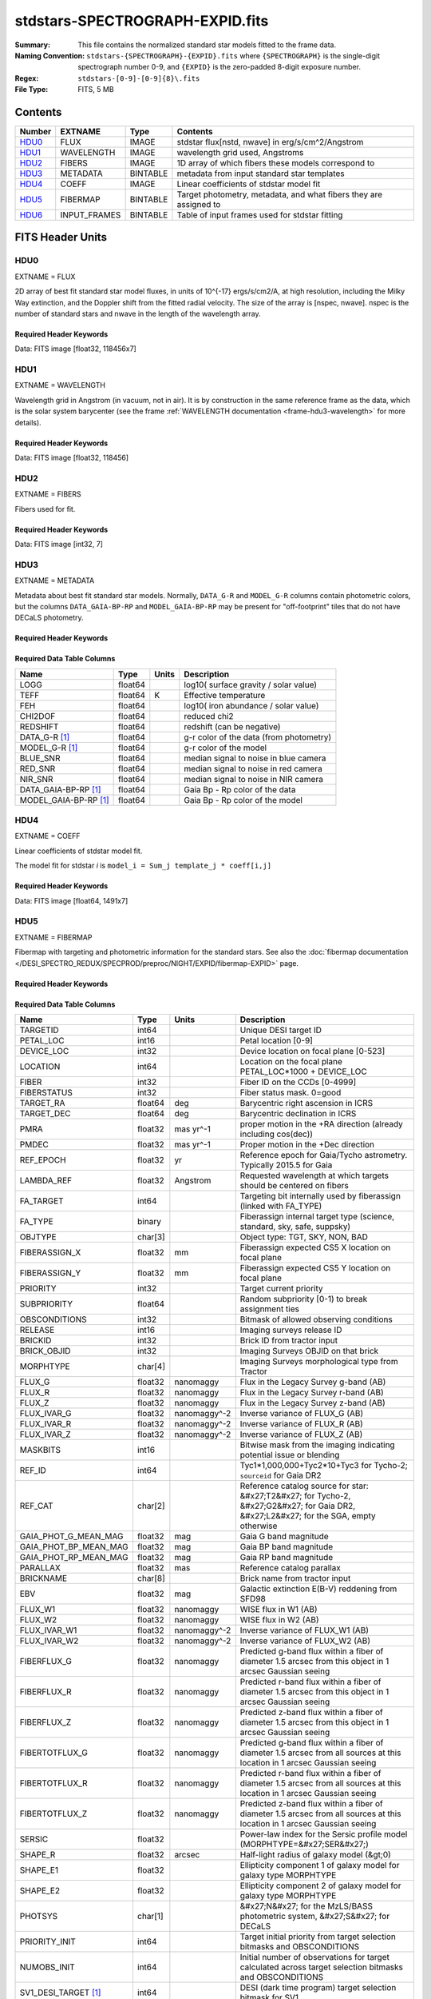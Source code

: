 ================================
stdstars-SPECTROGRAPH-EXPID.fits
================================

:Summary: This file contains the normalized standard star models fitted to the
    frame data.
:Naming Convention: ``stdstars-{SPECTROGRAPH}-{EXPID}.fits`` where
    ``{SPECTROGRAPH}`` is the single-digit spectrograph number 0-9, and
    ``{EXPID}`` is the zero-padded 8-digit exposure number.
:Regex: ``stdstars-[0-9]-[0-9]{8}\.fits``
:File Type: FITS, 5 MB

Contents
========

====== ============ ======== ===================
Number EXTNAME      Type     Contents
====== ============ ======== ===================
HDU0_  FLUX         IMAGE    stdstar flux[nstd, nwave] in erg/s/cm^2/Angstrom
HDU1_  WAVELENGTH   IMAGE    wavelength grid used, Angstroms
HDU2_  FIBERS       IMAGE    1D array of which fibers these models correspond to
HDU3_  METADATA     BINTABLE metadata from input standard star templates
HDU4_  COEFF        IMAGE    Linear coefficients of stdstar model fit
HDU5_  FIBERMAP     BINTABLE Target photometry, metadata, and what fibers they are assigned to
HDU6_  INPUT_FRAMES BINTABLE Table of input frames used for stdstar fitting
====== ============ ======== ===================


FITS Header Units
=================

HDU0
----

EXTNAME = FLUX

2D array of best fit standard star model fluxes, in units of 10^{-17} ergs/s/cm2/A, at high resolution, including
the Milky Way extinction, and the Doppler shift from the fitted radial velocity. The size of the array is [nspec, nwave].
nspec is the number of standard stars and nwave in the length of the wavelength array.

Required Header Keywords
~~~~~~~~~~~~~~~~~~~~~~~~

.. collapse:: Required Header Keywords Table

    .. rst-class:: keywords

    ======== ============================ ==== ==============================================
    KEY      Example Value                Type Comment
    ======== ============================ ==== ==============================================
    NAXIS1   118456                       int
    NAXIS2   7                            int
    BUNIT    10**-17 erg/(s cm2 Angstrom) str  Flux units
    CHECKSUM CjVADgT8CgTACgT7             str  HDU checksum updated 2021-07-08T20:11:43
    DATASUM  2067206737                   str  data unit checksum updated 2021-07-08T20:11:43
    ======== ============================ ==== ==============================================

Data: FITS image [float32, 118456x7]

HDU1
----

EXTNAME = WAVELENGTH

Wavelength grid in Angstrom (in vacuum, not in air). It is by construction in the same reference frame as the data, which is
the solar system barycenter (see the frame :ref:`WAVELENGTH documentation <frame-hdu3-wavelength>` for more details).

Required Header Keywords
~~~~~~~~~~~~~~~~~~~~~~~~

.. collapse:: Required Header Keywords Table

    .. rst-class:: keywords

    ======== ================ ==== ==============================================
    KEY      Example Value    Type Comment
    ======== ================ ==== ==============================================
    NAXIS1   118456           int
    BUNIT    Angstrom         str  Wavelength units
    CHECKSUM 9BfWA9fU2AfU99fU str  HDU checksum updated 2021-07-08T20:11:43
    DATASUM  1377634846       str  data unit checksum updated 2021-07-08T20:11:43
    ======== ================ ==== ==============================================

Data: FITS image [float32, 118456]

HDU2
----

EXTNAME = FIBERS

Fibers used for fit.

Required Header Keywords
~~~~~~~~~~~~~~~~~~~~~~~~

.. collapse:: Required Header Keywords Table

    .. rst-class:: keywords

    ======== ================ ==== ==============================================
    KEY      Example Value    Type Comment
    ======== ================ ==== ==============================================
    NAXIS1   7                int
    CHECKSUM Rl5YSk2XRk2XRk2X str  HDU checksum updated 2021-07-08T20:11:43
    DATASUM  1945             str  data unit checksum updated 2021-07-08T20:11:43
    ======== ================ ==== ==============================================

Data: FITS image [int32, 7]

HDU3
----

EXTNAME = METADATA

Metadata about best fit standard star models.  Normally, ``DATA_G-R`` and
``MODEL_G-R`` columns contain photometric colors, but the columns ``DATA_GAIA-BP-RP``
and ``MODEL_GAIA-BP-RP`` may be present for "off-footprint" tiles that
do not have DECaLS photometry.

Required Header Keywords
~~~~~~~~~~~~~~~~~~~~~~~~

.. collapse:: Required Header Keywords Table

    .. rst-class:: keywords

    ======== ================ ==== ==============================================
    KEY      Example Value    Type Comment
    ======== ================ ==== ==============================================
    NAXIS1   80               int  length of dimension 1
    NAXIS2   7                int  length of dimension 2
    CHECKSUM ja5akW3aja3ajU3a str  HDU checksum updated 2021-07-08T20:11:43
    DATASUM  1981588907       str  data unit checksum updated 2021-07-08T20:11:43
    ======== ================ ==== ==============================================

Required Data Table Columns
~~~~~~~~~~~~~~~~~~~~~~~~~~~

.. rst-class:: columns

===================== ======= ===== =======================================
Name                  Type    Units Description
===================== ======= ===== =======================================
LOGG                  float64       log10( surface gravity / solar value)
TEFF                  float64 K     Effective temperature
FEH                   float64       log10( iron abundance / solar value)
CHI2DOF               float64       reduced chi2
REDSHIFT              float64       redshift (can be negative)
DATA_G-R  [1]_        float64       g-r color of the data (from photometry)
MODEL_G-R [1]_        float64       g-r color of the model
BLUE_SNR              float64       median signal to noise in blue camera
RED_SNR               float64       median signal to noise in red camera
NIR_SNR               float64       median signal to noise in NIR camera
DATA_GAIA-BP-RP [1]_  float64       Gaia Bp - Rp color of the data
MODEL_GAIA-BP-RP [1]_ float64       Gaia Bp - Rp color of the model
===================== ======= ===== =======================================

HDU4
----

EXTNAME = COEFF

Linear coefficients of stdstar model fit.

The model fit for stdstar `i` is ``model_i = Sum_j template_j * coeff[i,j]``

Required Header Keywords
~~~~~~~~~~~~~~~~~~~~~~~~

.. collapse:: Required Header Keywords Table

    .. rst-class:: keywords

    ======== ================ ==== ==============================================
    KEY      Example Value    Type Comment
    ======== ================ ==== ==============================================
    NAXIS1   1491             int  Number of input templates
    NAXIS2   7                int  Number of standard stars
    CHECKSUM ZUOicSLgZSLgbSLg str  HDU checksum updated 2021-07-08T20:11:43
    DATASUM  3509807364       str  data unit checksum updated 2021-07-08T20:11:43
    ======== ================ ==== ==============================================

Data: FITS image [float64, 1491x7]

HDU5
----

EXTNAME = FIBERMAP

Fibermap with targeting and photometric information for the standard stars. See also the :doc:`fibermap documentation </DESI_SPECTRO_REDUX/SPECPROD/preproc/NIGHT/EXPID/fibermap-EXPID>` page.

Required Header Keywords
~~~~~~~~~~~~~~~~~~~~~~~~

.. collapse:: Required Header Keywords Table

    .. rst-class:: keywords

    ============== ============================================================================================================================================================================================================================================================================================= ======= ==============================================
    KEY            Example Value                                                                                                                                                                                                                                                                                 Type    Comment
    ============== ============================================================================================================================================================================================================================================================================================= ======= ==============================================
    NAXIS1         321                                                                                                                                                                                                                                                                                           int     length of dimension 1
    NAXIS2         22                                                                                                                                                                                                                                                                                            int     length of dimension 2
    TILEID         80616                                                                                                                                                                                                                                                                                         int
    TILERA         356.0                                                                                                                                                                                                                                                                                         float
    TILEDEC        29.0                                                                                                                                                                                                                                                                                          float
    FIELDROT       -0.00962199210064233                                                                                                                                                                                                                                                                          float
    FA_PLAN        2022-07-01T00:00:00.000                                                                                                                                                                                                                                                                       str
    FA_HA          0.0                                                                                                                                                                                                                                                                                           float
    FA_RUN         2020-03-06T00:00:00                                                                                                                                                                                                                                                                           str
    FA_M_GFA [1]_  0.4                                                                                                                                                                                                                                                                                           float
    FA_M_PET [1]_  0.4                                                                                                                                                                                                                                                                                           float
    FA_M_POS [1]_  0.05                                                                                                                                                                                                                                                                                          float
    REQRA          356.0                                                                                                                                                                                                                                                                                         float
    REQDEC         29.0                                                                                                                                                                                                                                                                                          float
    FIELDNUM       0                                                                                                                                                                                                                                                                                             int
    FA_VER         2.0.0.dev2618                                                                                                                                                                                                                                                                                 str
    FA_SURV        sv1                                                                                                                                                                                                                                                                                           str
    LONGSTRN       OGIP 1.0                                                                                                                                                                                                                                                                                      str
    GFA            /data/target/catalogs/dr9/0.47.0/gfas                                                                                                                                                                                                                                                         str
    SKY            /data/target/catalogs/dr9/0.47.0/skies                                                                                                                                                                                                                                                        str
    SKYSUPP        /data/target/catalogs/gaiadr2/0.47.0/skies-supp                                                                                                                                                                                                                                               str
    TARG           /data/target/catalogs/dr9/0.47.0/targets/sv1/resolve/bright/                                                                                                                                                                                                                                  str
    FAFLAVOR       sv1bgsmws                                                                                                                                                                                                                                                                                     str
    FAOUTDIR       /software/datasystems/users/raichoor/fiberassign-test/desi-sv1-20201218/                                                                                                                                                                                                                      str
    PMTIME [1]_    2020-12-18T00:00:00.000                                                                                                                                                                                                                                                                       str
    RUNDATE        2020-03-06T00:00:00                                                                                                                                                                                                                                                                           str
    SCTARG [1]_    STD_WD,BGS_ANY,MWS_ANY                                                                                                                                                                                                                                                                        str
    OBSCON         DARK|GRAY|BRIGHT                                                                                                                                                                                                                                                                              str
    MODULE         CI                                                                                                                                                                                                                                                                                            str
    EXPID          69016                                                                                                                                                                                                                                                                                         int
    EXPFRAME       0                                                                                                                                                                                                                                                                                             int
    COSMSPLT       F                                                                                                                                                                                                                                                                                             bool
    MAXSPLIT       0                                                                                                                                                                                                                                                                                             int
    SPLITIDS [1]_  69016                                                                                                                                                                                                                                                                                         str
    FIBASSGN       /data/tiles/SVN_tiles/080/fiberassign-080616.fits                                                                                                                                                                                                                                             str
    FLAVOR         science                                                                                                                                                                                                                                                                                       str
    OBSTYPE        SCIENCE                                                                                                                                                                                                                                                                                       str
    SEQUENCE       DESI                                                                                                                                                                                                                                                                                          str
    MANIFEST       F                                                                                                                                                                                                                                                                                             bool
    OBJECT                                                                                                                                                                                                                                                                                                       str
    PURPOSE        Commissioning                                                                                                                                                                                                                                                                                 str
    PROGRAM        SV1 BGS+MWS tile 80616                                                                                                                                                                                                                                                                        str
    PROPID         2019B-5000                                                                                                                                                                                                                                                                                    str
    OBSERVER       DESIObserver                                                                                                                                                                                                                                                                                  str
    LEAD           RunManager                                                                                                                                                                                                                                                                                    str
    INSTRUME       DESI                                                                                                                                                                                                                                                                                          str
    OBSERVAT       KPNO                                                                                                                                                                                                                                                                                          str
    OBS-LAT        31.96403                                                                                                                                                                                                                                                                                      str
    OBS-LONG       -111.59989                                                                                                                                                                                                                                                                                    str
    OBS-ELEV       2097.0                                                                                                                                                                                                                                                                                        float
    TELESCOP       KPNO 4.0-m telescope                                                                                                                                                                                                                                                                          str
    CORRCTOR       DESI Corrector                                                                                                                                                                                                                                                                                str
    SEQNUM         1                                                                                                                                                                                                                                                                                             int
    NIGHT          20201220                                                                                                                                                                                                                                                                                      int
    TIMESYS        UTC                                                                                                                                                                                                                                                                                           str
    DATE-OBS       2020-12-21T01:34:39.123482                                                                                                                                                                                                                                                                    str
    MJD-OBS        59204.0657306                                                                                                                                                                                                                                                                                 float
    OPENSHUT       2020-12-21T01:34:39.123482                                                                                                                                                                                                                                                                    str
    CAMSHUT        open                                                                                                                                                                                                                                                                                          str
    ST             00:08:36.070                                                                                                                                                                                                                                                                                  str
    ACQTIME        15.0                                                                                                                                                                                                                                                                                          float
    GUIDTIME       5.0                                                                                                                                                                                                                                                                                           float
    FOCSTIME       60.0                                                                                                                                                                                                                                                                                          float
    SKYTIME        60.0                                                                                                                                                                                                                                                                                          float
    WHITESPT       F                                                                                                                                                                                                                                                                                             bool
    ZENITH         F                                                                                                                                                                                                                                                                                             bool
    SEANNEX        F                                                                                                                                                                                                                                                                                             bool
    BEYONDP        F                                                                                                                                                                                                                                                                                             bool
    FIDUCIAL       off                                                                                                                                                                                                                                                                                           str
    BACKLIT        off                                                                                                                                                                                                                                                                                           str
    AIRMASS        1.006654                                                                                                                                                                                                                                                                                      float
    FOCUS          1140.0,-480.0,-34.8,-3.0,25.0,0.0                                                                                                                                                                                                                                                             str
    VCCD           ON                                                                                                                                                                                                                                                                                            str
    TRUSTEMP       11.9                                                                                                                                                                                                                                                                                          float
    PMIRTEMP       8.362                                                                                                                                                                                                                                                                                         float
    PMREADY        T                                                                                                                                                                                                                                                                                             bool
    PMCOVER        open                                                                                                                                                                                                                                                                                          str
    PMCOOL         off                                                                                                                                                                                                                                                                                           str
    DOMSHUTU       open                                                                                                                                                                                                                                                                                          str
    DOMSHUTL       open                                                                                                                                                                                                                                                                                          str
    DOMLIGHH       off                                                                                                                                                                                                                                                                                           str
    DOMLIGHL       off                                                                                                                                                                                                                                                                                           str
    DOMEAZ         229.967                                                                                                                                                                                                                                                                                       float
    DOMINPOS       T                                                                                                                                                                                                                                                                                             bool
    EQUINOX        2000.0                                                                                                                                                                                                                                                                                        float
    GUIDOFFR       0.111057                                                                                                                                                                                                                                                                                      float
    GUIDOFFD       0.067915                                                                                                                                                                                                                                                                                      float
    MOONDEC        -9.183969                                                                                                                                                                                                                                                                                     float
    MOONRA         352.047271                                                                                                                                                                                                                                                                                    float
    MOUNTAZ        242.892393                                                                                                                                                                                                                                                                                    float
    MOUNTDEC       28.999551                                                                                                                                                                                                                                                                                     float
    MOUNTEL        83.835496                                                                                                                                                                                                                                                                                     float
    MOUNTHA        6.27439                                                                                                                                                                                                                                                                                       float
    INCTRL         T                                                                                                                                                                                                                                                                                             bool
    INPOS          T                                                                                                                                                                                                                                                                                             bool
    MNTOFFD        -18.12                                                                                                                                                                                                                                                                                        float
    MNTOFFR        22.71                                                                                                                                                                                                                                                                                         float
    PARALLAC       61.607855                                                                                                                                                                                                                                                                                     float
    SKYDEC         28.999551                                                                                                                                                                                                                                                                                     float
    SKYRA          355.999142                                                                                                                                                                                                                                                                                    float
    TARGTDEC       28.999551                                                                                                                                                                                                                                                                                     float
    TARGTRA        355.999142                                                                                                                                                                                                                                                                                    float
    TARGTAZ        245.082952                                                                                                                                                                                                                                                                                    float
    TARGTEL        83.40236                                                                                                                                                                                                                                                                                      float
    TRGTOFFD       0.0                                                                                                                                                                                                                                                                                           float
    TRGTOFFR       0.0                                                                                                                                                                                                                                                                                           float
    ZD             6.59764                                                                                                                                                                                                                                                                                       float
    TCSST          00:11:21.970                                                                                                                                                                                                                                                                                  str
    TCSMJD         59204.068077                                                                                                                                                                                                                                                                                  float
    USEETC         F                                                                                                                                                                                                                                                                                             bool
    ACQCAM         GUIDE0,GUIDE2,GUIDE3,GUIDE5,GUIDE7,GUIDE8                                                                                                                                                                                                                                                     str
    GUIDECAM       GUIDE0,GUIDE2,GUIDE3,GUIDE5,GUIDE7,GUIDE8                                                                                                                                                                                                                                                     str
    FOCUSCAM       FOCUS1,FOCUS4,FOCUS6,FOCUS9                                                                                                                                                                                                                                                                   str
    SKYCAM         SKYCAM0,SKYCAM1                                                                                                                                                                                                                                                                               str
    REQADC         55.65,62.6                                                                                                                                                                                                                                                                                    str
    ADCCORR        T                                                                                                                                                                                                                                                                                             bool
    ADC1PHI        55.649996                                                                                                                                                                                                                                                                                     float
    ADC2PHI        62.6                                                                                                                                                                                                                                                                                          float
    ADC1HOME       F                                                                                                                                                                                                                                                                                             bool
    ADC2HOME       F                                                                                                                                                                                                                                                                                             bool
    ADC1NREV       -1.0                                                                                                                                                                                                                                                                                          float
    ADC2NREV       0.0                                                                                                                                                                                                                                                                                           float
    ADC1STAT       STOPPED                                                                                                                                                                                                                                                                                       str
    ADC2STAT       STOPPED                                                                                                                                                                                                                                                                                       str
    USESKY         T                                                                                                                                                                                                                                                                                             bool
    USEFOCUS       T                                                                                                                                                                                                                                                                                             bool
    HEXPOS         1140.0,-480.0,-35.4,-3.0,25.0,148.8                                                                                                                                                                                                                                                           str
    HEXTRIM        0.0,0.0,-150.0,0.0,0.0,0.0                                                                                                                                                                                                                                                                    str
    USEROTAT       T                                                                                                                                                                                                                                                                                             bool
    ROTOFFST       0.0                                                                                                                                                                                                                                                                                           float
    ROTENBLD       F                                                                                                                                                                                                                                                                                             bool
    ROTRATE        0.0                                                                                                                                                                                                                                                                                           float
    RESETROT       F                                                                                                                                                                                                                                                                                             bool
    USEPOS         T                                                                                                                                                                                                                                                                                             bool
    PETALS         PETAL0,PETAL1,PETAL2,PETAL3,PETAL4,PETAL5,PETAL6,PETAL7,PETAL8,PETAL9                                                                                                                                                                                                                         str
    POSCYCLE       1                                                                                                                                                                                                                                                                                             int
    POSONTGT       3387                                                                                                                                                                                                                                                                                          int
    POSONFRC       0.8037                                                                                                                                                                                                                                                                                        float
    POSDISAB       33                                                                                                                                                                                                                                                                                            int
    POSENABL       4214                                                                                                                                                                                                                                                                                          int
    POSRMS         0.0204                                                                                                                                                                                                                                                                                        float
    POSITER        1                                                                                                                                                                                                                                                                                             int
    POSFRACT       0.95                                                                                                                                                                                                                                                                                          float
    POSTOLER       0.01                                                                                                                                                                                                                                                                                          float
    POSMVALL       T                                                                                                                                                                                                                                                                                             bool
    USEGUIDR       T                                                                                                                                                                                                                                                                                             bool
    GUIDMODE       catalog                                                                                                                                                                                                                                                                                       str
    USEAOS [1]_    F                                                                                                                                                                                                                                                                                             bool
    USEDONUT       T                                                                                                                                                                                                                                                                                             bool
    USESPCTR       T                                                                                                                                                                                                                                                                                             bool
    SPCGRPHS       SP0,SP1,SP2,SP3,SP4,SP5,SP6,SP7,SP8,SP9                                                                                                                                                                                                                                                       str
    ILLSPECS [1]_  SP0,SP1,SP2,SP3,SP4,SP5,SP6,SP7,SP8,SP9                                                                                                                                                                                                                                                       str
    CCDSPECS [1]_  SP0,SP1,SP2,SP3,SP4,SP5,SP6,SP7,SP8,SP9                                                                                                                                                                                                                                                       str
    TDEWPNT        -17.447                                                                                                                                                                                                                                                                                       float
    TAIRFLOW       0.0                                                                                                                                                                                                                                                                                           float
    TAIRITMP       11.3                                                                                                                                                                                                                                                                                          float
    TAIROTMP       10.7                                                                                                                                                                                                                                                                                          float
    TAIRTEMP       10.677                                                                                                                                                                                                                                                                                        float
    TCASITMP       0.0                                                                                                                                                                                                                                                                                           float
    TCASOTMP       10.4                                                                                                                                                                                                                                                                                          float
    TCSITEMP       8.6                                                                                                                                                                                                                                                                                           float
    TCSOTEMP       10.5                                                                                                                                                                                                                                                                                          float
    TCIBTEMP       0.0                                                                                                                                                                                                                                                                                           float
    TCIMTEMP       0.0                                                                                                                                                                                                                                                                                           float
    TCITTEMP       0.0                                                                                                                                                                                                                                                                                           float
    TCOSTEMP       0.0                                                                                                                                                                                                                                                                                           float
    TCOWTEMP       0.0                                                                                                                                                                                                                                                                                           float
    TDBTEMP        9.0                                                                                                                                                                                                                                                                                           float
    TFLOWIN        0.0                                                                                                                                                                                                                                                                                           float
    TFLOWOUT       0.0                                                                                                                                                                                                                                                                                           float
    TGLYCOLI       7.1                                                                                                                                                                                                                                                                                           float
    TGLYCOLO       7.2                                                                                                                                                                                                                                                                                           float
    THINGES        11.6                                                                                                                                                                                                                                                                                          float
    THINGEW        11.4                                                                                                                                                                                                                                                                                          float
    TPMAVERT       8.396                                                                                                                                                                                                                                                                                         float
    TPMDESIT       7.0                                                                                                                                                                                                                                                                                           float
    TPMEIBT        7.9                                                                                                                                                                                                                                                                                           float
    TPMEITT        8.0                                                                                                                                                                                                                                                                                           float
    TPMEOBT        8.3                                                                                                                                                                                                                                                                                           float
    TPMEOTT        8.5                                                                                                                                                                                                                                                                                           float
    TPMNIBT        7.9                                                                                                                                                                                                                                                                                           float
    TPMNITT        8.3                                                                                                                                                                                                                                                                                           float
    TPMNOBT        8.4                                                                                                                                                                                                                                                                                           float
    TPMNOTT        8.7                                                                                                                                                                                                                                                                                           float
    TPMRTDT        8.45                                                                                                                                                                                                                                                                                          float
    TPMSIBT        8.3                                                                                                                                                                                                                                                                                           float
    TPMSITT        8.3                                                                                                                                                                                                                                                                                           float
    TPMSOBT        8.1                                                                                                                                                                                                                                                                                           float
    TPMSOTT        8.6                                                                                                                                                                                                                                                                                           float
    TPMSTAT        ready                                                                                                                                                                                                                                                                                         str
    TPMWIBT        7.9                                                                                                                                                                                                                                                                                           float
    TPMWITT        8.4                                                                                                                                                                                                                                                                                           float
    TPMWOBT        8.1                                                                                                                                                                                                                                                                                           float
    TPMWOTT        8.7                                                                                                                                                                                                                                                                                           float
    TPCITEMP       8.1                                                                                                                                                                                                                                                                                           float
    TPCOTEMP       8.2                                                                                                                                                                                                                                                                                           float
    TPR1HUM        0.0                                                                                                                                                                                                                                                                                           float
    TPR1TEMP       0.0                                                                                                                                                                                                                                                                                           float
    TPR2HUM        0.0                                                                                                                                                                                                                                                                                           float
    TPR2TEMP       0.0                                                                                                                                                                                                                                                                                           float
    TSERVO         40.0                                                                                                                                                                                                                                                                                          float
    TTRSTEMP       11.5                                                                                                                                                                                                                                                                                          float
    TTRWTEMP       11.2                                                                                                                                                                                                                                                                                          float
    TTRUETBT       -4.4                                                                                                                                                                                                                                                                                          float
    TTRUETTT       11.6                                                                                                                                                                                                                                                                                          float
    TTRUNTBT       11.0                                                                                                                                                                                                                                                                                          float
    TTRUNTTT       11.6                                                                                                                                                                                                                                                                                          float
    TTRUSTBT       11.0                                                                                                                                                                                                                                                                                          float
    TTRUSTST       10.8                                                                                                                                                                                                                                                                                          float
    TTRUSTTT       11.4                                                                                                                                                                                                                                                                                          float
    TTRUTSBT       12.0                                                                                                                                                                                                                                                                                          float
    TTRUTSMT       12.2                                                                                                                                                                                                                                                                                          float
    TTRUTSTT       12.1                                                                                                                                                                                                                                                                                          float
    TTRUWTBT       10.8                                                                                                                                                                                                                                                                                          float
    TTRUWTTT       11.5                                                                                                                                                                                                                                                                                          float
    ALARM          F                                                                                                                                                                                                                                                                                             bool
    ALARM-ON       F                                                                                                                                                                                                                                                                                             bool
    BATTERY        100.0                                                                                                                                                                                                                                                                                         float
    SECLEFT        4704.0                                                                                                                                                                                                                                                                                        float
    UPSSTAT        System Normal - On Line(7)                                                                                                                                                                                                                                                                    str
    INAMPS         75.6                                                                                                                                                                                                                                                                                          float
    OUTWATTS       5000.0,7900.0,5500.0                                                                                                                                                                                                                                                                          str
    COMPDEW        -13.2                                                                                                                                                                                                                                                                                         float
    COMPHUM        7.3                                                                                                                                                                                                                                                                                           float
    COMPAMB        19.3                                                                                                                                                                                                                                                                                          float
    COMPTEMP       24.4                                                                                                                                                                                                                                                                                          float
    DEWPOINT       8.4                                                                                                                                                                                                                                                                                           float
    HUMIDITY       8.3                                                                                                                                                                                                                                                                                           float
    PRESSURE       794.7                                                                                                                                                                                                                                                                                         float
    OUTTEMP        0.0                                                                                                                                                                                                                                                                                           float
    WINDDIR        17.3                                                                                                                                                                                                                                                                                          float
    WINDSPD        20.1                                                                                                                                                                                                                                                                                          float
    GUST           15.4                                                                                                                                                                                                                                                                                          float
    AMNIENTN       13.4                                                                                                                                                                                                                                                                                          float
    CFLOOR         8.7                                                                                                                                                                                                                                                                                           float
    NWALLIN        13.8                                                                                                                                                                                                                                                                                          float
    NWALLOUT       9.6                                                                                                                                                                                                                                                                                           float
    WWALLIN        13.3                                                                                                                                                                                                                                                                                          float
    WWALLOUT       10.3                                                                                                                                                                                                                                                                                          float
    AMBIENTS       14.8                                                                                                                                                                                                                                                                                          float
    FLOOR          12.5                                                                                                                                                                                                                                                                                          float
    EWALLCMP       10.8                                                                                                                                                                                                                                                                                          float
    EWALLCOU       10.3                                                                                                                                                                                                                                                                                          float
    ROOF           10.4                                                                                                                                                                                                                                                                                          float
    ROOFAMB        10.6                                                                                                                                                                                                                                                                                          float
    DOMEBLOW       10.4                                                                                                                                                                                                                                                                                          float
    DOMEBUP        10.6                                                                                                                                                                                                                                                                                          float
    DOMELLOW       10.7                                                                                                                                                                                                                                                                                          float
    DOMELUP        11.3                                                                                                                                                                                                                                                                                          float
    DOMERLOW       10.6                                                                                                                                                                                                                                                                                          float
    DOMERUP        10.6                                                                                                                                                                                                                                                                                          float
    PLATFORM       10.3                                                                                                                                                                                                                                                                                          float
    SHACKC         14.9                                                                                                                                                                                                                                                                                          float
    SHACKW         13.6                                                                                                                                                                                                                                                                                          float
    STAIRSL        10.6                                                                                                                                                                                                                                                                                          float
    STAIRSM        10.4                                                                                                                                                                                                                                                                                          float
    STAIRSU        10.4                                                                                                                                                                                                                                                                                          float
    TELBASE        9.1                                                                                                                                                                                                                                                                                           float
    UTILWALL       11.2                                                                                                                                                                                                                                                                                          float
    UTILROOM       11.3                                                                                                                                                                                                                                                                                          float
    RADESYS        FK5                                                                                                                                                                                                                                                                                           str
    TNFSPROC       8.7172                                                                                                                                                                                                                                                                                        float
    TGFAPROC [1]_  8.7344                                                                                                                                                                                                                                                                                        float
    SIMGFAP        F                                                                                                                                                                                                                                                                                             bool
    USEFVC         T                                                                                                                                                                                                                                                                                             bool
    USEFID         T                                                                                                                                                                                                                                                                                             bool
    USEILLUM       T                                                                                                                                                                                                                                                                                             bool
    USEXSRVR       T                                                                                                                                                                                                                                                                                             bool
    USEOPENL       T                                                                                                                                                                                                                                                                                             bool
    STOPGUDR       T                                                                                                                                                                                                                                                                                             bool
    STOPFOCS       T                                                                                                                                                                                                                                                                                             bool
    STOPSKY        T                                                                                                                                                                                                                                                                                             bool
    KEEPGUDR       F                                                                                                                                                                                                                                                                                             bool
    KEEPFOCS       F                                                                                                                                                                                                                                                                                             bool
    KEEPSKY        F                                                                                                                                                                                                                                                                                             bool
    REACQUIR       F                                                                                                                                                                                                                                                                                             bool
    FILENAME       /exposures/desi/20201220/00069016/desi-00069016.fits.fz                                                                                                                                                                                                                                       str
    EXCLUDED                                                                                                                                                                                                                                                                                                     str
    DOSVER         trunk                                                                                                                                                                                                                                                                                         str
    OCSVER         1.2                                                                                                                                                                                                                                                                                           float
    CONSTVER       DESI:CURRENT                                                                                                                                                                                                                                                                                  str
    INIFILE        /data/msdos/dos_home/architectures/kpno/desi.ini                                                                                                                                                                                                                                              str
    REQTIME        300.0                                                                                                                                                                                                                                                                                         float
    FVCTIME [1]_   2.0                                                                                                                                                                                                                                                                                           float
    SIMGFACQ       F                                                                                                                                                                                                                                                                                             bool
    POSCNVGD [1]_  F                                                                                                                                                                                                                                                                                             bool
    GUIEXPID       69016                                                                                                                                                                                                                                                                                         int
    IGFRMNUM       12                                                                                                                                                                                                                                                                                            int
    FOCEXPID       69016                                                                                                                                                                                                                                                                                         int
    IFFRMNUM       1                                                                                                                                                                                                                                                                                             int
    SKYEXPID       69016                                                                                                                                                                                                                                                                                         int
    ISFRMNUM       1                                                                                                                                                                                                                                                                                             int
    FGFRMNUM       49                                                                                                                                                                                                                                                                                            int
    FFFRMNUM       6                                                                                                                                                                                                                                                                                             int
    FSFRMNUM       5                                                                                                                                                                                                                                                                                             int
    FRAMES [1]_    50                                                                                                                                                                                                                                                                                            int
    DELTARA [1]_   None                                                                                                                                                                                                                                                                                          float
    DELTADEC [1]_  None                                                                                                                                                                                                                                                                                          float
    GSGUIDE0 [1]_  (980.13,685.47),(879.04,731.18)                                                                                                                                                                                                                                                               str
    GSGUIDE2 [1]_  (371.66,939.33),(783.54,1529.89)                                                                                                                                                                                                                                                              str
    GSGUIDE3 [1]_  (878.35,910.00),(364.77,1424.07)                                                                                                                                                                                                                                                              str
    GSGUIDE5 [1]_  (849.04,79.38),(516.76,1411.65)                                                                                                                                                                                                                                                               str
    GSGUIDE7 [1]_  (541.54,1848.75),(505.28,831.50)                                                                                                                                                                                                                                                              str
    GSGUIDE8 [1]_  (868.88,1782.12),(721.07,551.89)                                                                                                                                                                                                                                                              str
    ARCHIVE [1]_   /exposures/desi/20201220/00069016/guide-00069016.fits.fz                                                                                                                                                                                                                                      str
    GUIDEFIL       guide-00069016.fits.fz                                                                                                                                                                                                                                                                        str
    COORDFIL       coordinates-00069016.fits                                                                                                                                                                                                                                                                     str
    TIME-OBS       01:37:24.969057                                                                                                                                                                                                                                                                               str
    EXPTIME        300.088                                                                                                                                                                                                                                                                                       float
    VCCDON         2020-12-09T21:23:25.494701                                                                                                                                                                                                                                                                    str
    VCCDSEC        965989.1                                                                                                                                                                                                                                                                                      float
    SPECGRPH       0                                                                                                                                                                                                                                                                                             int
    SPECID         4                                                                                                                                                                                                                                                                                             int
    FEEBOX         lbnl082                                                                                                                                                                                                                                                                                       str
    VESSEL         17                                                                                                                                                                                                                                                                                            int
    FEEVER         v20160312                                                                                                                                                                                                                                                                                     str
    FEEPOWER       ON                                                                                                                                                                                                                                                                                            str
    FEEDMASK       2134851391                                                                                                                                                                                                                                                                                    int
    FEECMASK       1048575                                                                                                                                                                                                                                                                                       int
    CCDTEMP        -137.6577                                                                                                                                                                                                                                                                                     float
    CLOCK2         9.9999,0.0                                                                                                                                                                                                                                                                                    str
    DAC0           -9.0002,-8.7962                                                                                                                                                                                                                                                                               str
    DAC6           5.9998,6.0858                                                                                                                                                                                                                                                                                 str
    PRESECD        [4250:4256, 2130:4193]                                                                                                                                                                                                                                                                        str
    PRRSECD        [2193:4249, 4194:4194]                                                                                                                                                                                                                                                                        str
    CASETEMP       60.0603                                                                                                                                                                                                                                                                                       float
    OFFSET7        2.0,5.9964                                                                                                                                                                                                                                                                                    str
    DETSECD        [2058:4114, 2065:4128]                                                                                                                                                                                                                                                                        str
    DETSECC        [1:2057, 2065:4128]                                                                                                                                                                                                                                                                           str
    CLOCK5         9.9999,0.0                                                                                                                                                                                                                                                                                    str
    CLOCK13        9.9995,2.9996                                                                                                                                                                                                                                                                                 str
    AMPSECC        [1:2057, 4128:2065]                                                                                                                                                                                                                                                                           str
    DAC3           -9.0002,-8.8683                                                                                                                                                                                                                                                                               str
    DAC7           5.9998,5.9964                                                                                                                                                                                                                                                                                 str
    DAC4           5.9998,6.0648                                                                                                                                                                                                                                                                                 str
    TRIMSECB       [2193:4249, 2:2065]                                                                                                                                                                                                                                                                           str
    DAC16          39.9961,38.9928                                                                                                                                                                                                                                                                               str
    CLOCK6         9.9999,0.0                                                                                                                                                                                                                                                                                    str
    CLOCK15        9.9995,2.9996                                                                                                                                                                                                                                                                                 str
    DATASECD       [2193:4249, 2130:4193]                                                                                                                                                                                                                                                                        str
    CRYOPRES [1]_  5.993e-08                                                                                                                                                                                                                                                                                     str
    DETSECA        [1:2057, 1:2064]                                                                                                                                                                                                                                                                              str
    DAC9           -25.0003,-24.946                                                                                                                                                                                                                                                                              str
    DAC13          0.0,0.1039                                                                                                                                                                                                                                                                                    str
    DATASECA       [8:2064, 2:2065]                                                                                                                                                                                                                                                                              str
    OFFSET3        0.4000000059604645,-8.8786                                                                                                                                                                                                                                                                    str
    DATASECB       [2193:4249, 2:2065]                                                                                                                                                                                                                                                                           str
    AMPSECA        [1:2057, 1:2064]                                                                                                                                                                                                                                                                              str
    BIASSECC       [2065:2128, 2130:4193]                                                                                                                                                                                                                                                                        str
    CLOCK3         -2.0001,3.9999                                                                                                                                                                                                                                                                                str
    CCDCFG         default_lbnl_20190717.cfg                                                                                                                                                                                                                                                                     str
    DAC12          0.0,0.1039                                                                                                                                                                                                                                                                                    str
    PRESECC        [1:7, 2130:4193]                                                                                                                                                                                                                                                                              str
    CLOCK11        9.9995,2.9996                                                                                                                                                                                                                                                                                 str
    DETSECB        [2058:4114, 1:2064]                                                                                                                                                                                                                                                                           str
    CCDSECA        [1:2057, 1:2064]                                                                                                                                                                                                                                                                              str
    OFFSET5        2.0,6.0858                                                                                                                                                                                                                                                                                    str
    DETECTOR       M1-53                                                                                                                                                                                                                                                                                         str
    ORSECD         [2193:4249, 2098:2129]                                                                                                                                                                                                                                                                        str
    DAC11          -25.0003,-24.0408                                                                                                                                                                                                                                                                             str
    CLOCK16        9.9999,3.0                                                                                                                                                                                                                                                                                    str
    CLOCK17        9.0,0.9999                                                                                                                                                                                                                                                                                    str
    DAC5           5.9998,6.0858                                                                                                                                                                                                                                                                                 str
    AMPSECB        [4114:2058, 1:2064]                                                                                                                                                                                                                                                                           str
    OFFSET1        0.4000000059604645,-8.8786                                                                                                                                                                                                                                                                    str
    CAMERA         z0                                                                                                                                                                                                                                                                                            str
    CCDSECC        [1:2057, 2065:4128]                                                                                                                                                                                                                                                                           str
    CPUTEMP        60.1933                                                                                                                                                                                                                                                                                       float
    PRRSECA        [8:2064, 1:1]                                                                                                                                                                                                                                                                                 str
    CLOCK1         9.9999,0.0                                                                                                                                                                                                                                                                                    str
    CLOCK12        9.9995,2.9996                                                                                                                                                                                                                                                                                 str
    CLOCK7         -2.0001,3.9999                                                                                                                                                                                                                                                                                str
    CLOCK9         9.9995,2.9996                                                                                                                                                                                                                                                                                 str
    CLOCK4         9.9999,0.0                                                                                                                                                                                                                                                                                    str
    PRRSECB        [2193:4249, 1:1]                                                                                                                                                                                                                                                                              str
    DELAYS         20, 20, 25, 40, 7, 3000, 7, 7, 7, 7                                                                                                                                                                                                                                                           str
    DIGITIME       47.5379                                                                                                                                                                                                                                                                                       float
    CCDTMING       default_lbnl_timing_20180905.txt                                                                                                                                                                                                                                                              str
    CCDPREP        purge,clear                                                                                                                                                                                                                                                                                   str
    CCDSECD        [2058:4114, 2065:4128]                                                                                                                                                                                                                                                                        str
    PRESECB        [4250:4256, 2:2065]                                                                                                                                                                                                                                                                           str
    PGAGAIN        3                                                                                                                                                                                                                                                                                             int
    BLDTIME        0.3365                                                                                                                                                                                                                                                                                        float
    OFFSET2        0.4000000059604645,-8.8271                                                                                                                                                                                                                                                                    str
    SETTINGS       detectors_sm_20191211.json                                                                                                                                                                                                                                                                    str
    ORSECA         [8:2064, 2066:2097]                                                                                                                                                                                                                                                                           str
    BIASSECB       [2129:2192, 2:2065]                                                                                                                                                                                                                                                                           str
    OFFSET4        2.0,6.0595                                                                                                                                                                                                                                                                                    str
    CCDSIZE        4194,4256                                                                                                                                                                                                                                                                                     str
    PRESECA        [1:7, 2:2065]                                                                                                                                                                                                                                                                                 str
    PRRSECC        [8:2064, 4194:4194]                                                                                                                                                                                                                                                                           str
    DAC2           -9.0002,-8.8271                                                                                                                                                                                                                                                                               str
    DAC15          0.0,0.089                                                                                                                                                                                                                                                                                     str
    CLOCK0         9.9999,0.0                                                                                                                                                                                                                                                                                    str
    TRIMSECC       [8:2064, 2130:4193]                                                                                                                                                                                                                                                                           str
    ORSECB         [2193:4249, 2066:2097]                                                                                                                                                                                                                                                                        str
    DAC17          20.0008,11.834                                                                                                                                                                                                                                                                                str
    ORSECC         [8:2064, 2098:2129]                                                                                                                                                                                                                                                                           str
    CLOCK18        9.0,0.9999                                                                                                                                                                                                                                                                                    str
    CCDSECB        [2058:4114, 1:2064]                                                                                                                                                                                                                                                                           str
    CLOCK14        9.9995,2.9996                                                                                                                                                                                                                                                                                 str
    CDSPARMS       400, 400, 8, 2000                                                                                                                                                                                                                                                                             str
    DAC8           -25.0003,-24.8273                                                                                                                                                                                                                                                                             str
    OFFSET6        2.0,6.0858                                                                                                                                                                                                                                                                                    str
    BIASSECA       [2065:2128, 2:2065]                                                                                                                                                                                                                                                                           str
    CLOCK10        9.9995,2.9996                                                                                                                                                                                                                                                                                 str
    CRYOTEMP [1]_  139.986                                                                                                                                                                                                                                                                                       float
    DAC14          0.0,0.1039                                                                                                                                                                                                                                                                                    str
    DAC10          -25.0003,-24.7976                                                                                                                                                                                                                                                                             str
    DAC1           -9.0002,-8.8786                                                                                                                                                                                                                                                                               str
    TRIMSECA       [8:2064, 2:2065]                                                                                                                                                                                                                                                                              str
    DATASECC       [8:2064, 2130:4193]                                                                                                                                                                                                                                                                           str
    OFFSET0        0.4000000059604645,-8.7962                                                                                                                                                                                                                                                                    str
    TRIMSECD       [2193:4249, 2130:4193]                                                                                                                                                                                                                                                                        str
    CLOCK8         9.9995,2.9996                                                                                                                                                                                                                                                                                 str
    CCDNAME        CCDSM4Z                                                                                                                                                                                                                                                                                       str
    BIASSECD       [2129:2192, 2130:4193]                                                                                                                                                                                                                                                                        str
    AMPSECD        [4114:2058, 4128:2065]                                                                                                                                                                                                                                                                        str
    OBSID          kp4m20201221t013724                                                                                                                                                                                                                                                                           str
    PROCTYPE       RAW                                                                                                                                                                                                                                                                                           str
    PRODTYPE       image                                                                                                                                                                                                                                                                                         str
    GAINA          1.614                                                                                                                                                                                                                                                                                         float
    SATULEVA       65535.0                                                                                                                                                                                                                                                                                       float
    OSTEPA         0.6242494111647829                                                                                                                                                                                                                                                                            float
    OMETHA         AVERAGE                                                                                                                                                                                                                                                                                       str
    OVERSCNA       1963.112788319694                                                                                                                                                                                                                                                                             float
    OBSRDNA        2.658249246622249                                                                                                                                                                                                                                                                             float
    SATUELEA       102605.025959652                                                                                                                                                                                                                                                                              float
    GAINB          1.519                                                                                                                                                                                                                                                                                         float
    SATULEVB       65535.0                                                                                                                                                                                                                                                                                       float
    OSTEPB         0.5685245779459365                                                                                                                                                                                                                                                                            float
    OMETHB         AVERAGE                                                                                                                                                                                                                                                                                       str
    OVERSCNB       1995.308510208199                                                                                                                                                                                                                                                                             float
    OBSRDNB        2.323231415081791                                                                                                                                                                                                                                                                             float
    SATUELEB       96516.79137299374                                                                                                                                                                                                                                                                             float
    GAINC          1.673                                                                                                                                                                                                                                                                                         float
    SATULEVC       65535.0                                                                                                                                                                                                                                                                                       float
    OSTEPC         0.6139319066423923                                                                                                                                                                                                                                                                            float
    OMETHC         AVERAGE                                                                                                                                                                                                                                                                                       str
    OVERSCNC       1978.346882724393                                                                                                                                                                                                                                                                             float
    OBSRDNC        2.725520716006655                                                                                                                                                                                                                                                                             float
    SATUELEC       106330.2806652021                                                                                                                                                                                                                                                                             float
    GAIND          1.491                                                                                                                                                                                                                                                                                         float
    SATULEVD       65535.0                                                                                                                                                                                                                                                                                       float
    OSTEPD         0.6195056127617136                                                                                                                                                                                                                                                                            float
    OMETHD         AVERAGE                                                                                                                                                                                                                                                                                       str
    OVERSCND       1980.214841026789                                                                                                                                                                                                                                                                             float
    OBSRDND        2.360148832064985                                                                                                                                                                                                                                                                             float
    SATUELED       94760.18467202906                                                                                                                                                                                                                                                                             float
    FIBERMIN       0                                                                                                                                                                                                                                                                                             int
    CHECKSUM       SDXLVCWJSCWJSCWJ                                                                                                                                                                                                                                                                              str     HDU checksum updated 2022-02-14T06:43:02
    DATASUM        2925972956                                                                                                                                                                                                                                                                                    str     data unit checksum updated 2022-02-14T06:43:02
    SP9NIRT [1]_   140.03                                                                                                                                                                                                                                                                                        float
    MOONSEP [1]_   55.183819256517                                                                                                                                                                                                                                                                               float
    SP4NIRP [1]_   6.268e-08                                                                                                                                                                                                                                                                                     float
    TCSKRA [1]_    0.3 0.003 0.00003                                                                                                                                                                                                                                                                             str
    SP6NIRT [1]_   139.99                                                                                                                                                                                                                                                                                        float
    SP5NIRT [1]_   139.99                                                                                                                                                                                                                                                                                        float
    SP4NIRT [1]_   139.99                                                                                                                                                                                                                                                                                        float
    TCSMFRA [1]_   1                                                                                                                                                                                                                                                                                             int
    SP0BLUP [1]_   9.115e-08                                                                                                                                                                                                                                                                                     float
    SP4BLUP [1]_   5.575e-08                                                                                                                                                                                                                                                                                     float
    SP0NIRT [1]_   139.99                                                                                                                                                                                                                                                                                        float
    SP8BLUT [1]_   162.97                                                                                                                                                                                                                                                                                        float
    SP8REDP [1]_   5.066e-08                                                                                                                                                                                                                                                                                     float
    SP5BLUT [1]_   163.02                                                                                                                                                                                                                                                                                        float
    SP1BLUP [1]_   7.999e-08                                                                                                                                                                                                                                                                                     float
    SP2NIRT [1]_   139.99                                                                                                                                                                                                                                                                                        float
    SP0NIRP [1]_   9.032e-08                                                                                                                                                                                                                                                                                     float
    SP1REDP [1]_   5.631e-08                                                                                                                                                                                                                                                                                     float
    SP1NIRT [1]_   139.99                                                                                                                                                                                                                                                                                        float
    SP9BLUP [1]_   1.232e-07                                                                                                                                                                                                                                                                                     float
    SP3NIRP [1]_   4.194e-08                                                                                                                                                                                                                                                                                     float
    SP6NIRP [1]_   2.807e-07                                                                                                                                                                                                                                                                                     float
    SP7NIRP [1]_   8.201e-08                                                                                                                                                                                                                                                                                     float
    SP0BLUT [1]_   162.97                                                                                                                                                                                                                                                                                        float
    SP7REDP [1]_   4.282e-08                                                                                                                                                                                                                                                                                     float
    TCSKDEC [1]_   0.3 0.003 0.00003                                                                                                                                                                                                                                                                             str
    SP2BLUP [1]_   7.552e-08                                                                                                                                                                                                                                                                                     float
    SP7BLUP [1]_   1.018e-07                                                                                                                                                                                                                                                                                     float
    SCND [1]_      DESIROOT/target/catalogs/dr9/0.50.0/targets/sv1/secondary/dark                                                                                                                                                                                                                                str
    SP6REDT [1]_   139.99                                                                                                                                                                                                                                                                                        float
    PMTRANS [1]_   96.38                                                                                                                                                                                                                                                                                         float
    SP4REDT [1]_   140.06                                                                                                                                                                                                                                                                                        float
    DTVER [1]_     0.50.0                                                                                                                                                                                                                                                                                        str
    SP8NIRT [1]_   139.99                                                                                                                                                                                                                                                                                        float
    SP2REDT [1]_   139.99                                                                                                                                                                                                                                                                                        float
    TCSPIRA [1]_   1.0,0.0,0.0,0.0                                                                                                                                                                                                                                                                               str
    SP5NIRP [1]_   7.203e-08                                                                                                                                                                                                                                                                                     float
    SP1REDT [1]_   139.99                                                                                                                                                                                                                                                                                        float
    SP9NIRP [1]_   5.973e-08                                                                                                                                                                                                                                                                                     float
    SP5REDT [1]_   139.99                                                                                                                                                                                                                                                                                        float
    SP1NIRP [1]_   4.803e-08                                                                                                                                                                                                                                                                                     float
    TCSMFDEC [1]_  1                                                                                                                                                                                                                                                                                             int
    TARG2 [1]_     DESIROOT/target/catalogs/gaiadr2/0.50.0/targets/sv1/resolve/supp                                                                                                                                                                                                                              str
    SP4BLUT [1]_   163.02                                                                                                                                                                                                                                                                                        float
    SP6REDP [1]_   6.486e-08                                                                                                                                                                                                                                                                                     float
    SP3BLUP [1]_   7.239e-08                                                                                                                                                                                                                                                                                     float
    SCSTD [1]_     STD_WD,STD_BRIGHT                                                                                                                                                                                                                                                                             str
    SP2NIRP [1]_   1.205e-07                                                                                                                                                                                                                                                                                     float
    SKYLEVEL [1]_  6.346                                                                                                                                                                                                                                                                                         float
    SP3REDT [1]_   139.96                                                                                                                                                                                                                                                                                        float
    DR [1]_        dr9                                                                                                                                                                                                                                                                                           str
    SP2REDP [1]_   8.086e-08                                                                                                                                                                                                                                                                                     float
    TCSGDEC [1]_   0.3                                                                                                                                                                                                                                                                                           float
    TCSGRA [1]_    0.3                                                                                                                                                                                                                                                                                           float
    SP6BLUP [1]_   6.3e-08                                                                                                                                                                                                                                                                                       float
    SP9REDT [1]_   140.01                                                                                                                                                                                                                                                                                        float
    SP8REDT [1]_   139.99                                                                                                                                                                                                                                                                                        float
    SP3NIRT [1]_   139.99                                                                                                                                                                                                                                                                                        float
    PRIORITY [1]_  default                                                                                                                                                                                                                                                                                       str
    SP5REDP [1]_   6.578e-08                                                                                                                                                                                                                                                                                     float
    M31CEN [1]_    n                                                                                                                                                                                                                                                                                             str
    SP9REDP [1]_   7.546e-08                                                                                                                                                                                                                                                                                     float
    SP7NIRT [1]_   140.01                                                                                                                                                                                                                                                                                        float
    SP8NIRP [1]_   3.928e-08                                                                                                                                                                                                                                                                                     float
    SP5BLUP [1]_   1.126e-07                                                                                                                                                                                                                                                                                     float
    DESIROOT [1]_  /global/cfs/cdirs/desi                                                                                                                                                                                                                                                                        str
    SP9BLUT [1]_   163.02                                                                                                                                                                                                                                                                                        float
    SEQSTART [1]_  2021-02-24T08:40:31.036828                                                                                                                                                                                                                                                                    str
    SP7BLUT [1]_   162.97                                                                                                                                                                                                                                                                                        float
    SP3REDP [1]_   6.898e-08                                                                                                                                                                                                                                                                                     float
    SP6BLUT [1]_   162.97                                                                                                                                                                                                                                                                                        float
    SP0REDP [1]_   6.155e-08                                                                                                                                                                                                                                                                                     float
    SP0REDT [1]_   139.99                                                                                                                                                                                                                                                                                        float
    SP8BLUP [1]_   8.30399999999999e-08                                                                                                                                                                                                                                                                          float
    TCSPIDEC [1]_  1.0,0.0,0.0,0.0                                                                                                                                                                                                                                                                               str
    SP7REDT [1]_   139.99                                                                                                                                                                                                                                                                                        float
    SP2BLUT [1]_   163.02                                                                                                                                                                                                                                                                                        float
    PMSEEING [1]_  0.97                                                                                                                                                                                                                                                                                          float
    SP3BLUT [1]_   162.99                                                                                                                                                                                                                                                                                        float
    SP1BLUT [1]_   162.97                                                                                                                                                                                                                                                                                        float
    SP4REDP [1]_   5.049e-08                                                                                                                                                                                                                                                                                     float
    MINTFRAC [1]_  0.9                                                                                                                                                                                                                                                                                           float
    MTL [1]_       DESIROOT/survey/ops/surveyops/trunk/mtl/sv3/dark                                                                                                                                                                                                                                              str
    MTLTIME [1]_   2021-04-07T22:48:49                                                                                                                                                                                                                                                                           str
    VISITIDS [1]_  83870                                                                                                                                                                                                                                                                                         str
    GOALTYPE [1]_  DARK                                                                                                                                                                                                                                                                                          str
    FAARGS [1]_    --doclean n --dr dr9 --dtver 0.57.0 --gaiadr gaiadr2 --goaltime 1200.0 --mintfrac 0.9 --pmcorr n --pmtime 2021-04-07T22:48:49 --program DARK --rundate 2021-04-07T22:48:49 --sbprof ELG --sky_per_petal 40 --standards_per_petal 10 --survey sv3 --tiledec -0.61 --tileid 218 --tilera 216.18 str
    USESPLIT [1]_  T                                                                                                                                                                                                                                                                                             bool
    PMCORR [1]_    n                                                                                                                                                                                                                                                                                             str
    SPLITEXP [1]_  F                                                                                                                                                                                                                                                                                             bool
    SUNDEC [1]_    7.304848                                                                                                                                                                                                                                                                                      float
    SUNRA [1]_     17.202764                                                                                                                                                                                                                                                                                     float
    NTSSURVY [1]_  sv3                                                                                                                                                                                                                                                                                           str
    FAPRGRM [1]_   DARK                                                                                                                                                                                                                                                                                          str
    SBPROF [1]_    ELG                                                                                                                                                                                                                                                                                           str
    GOALTIME [1]_  1200.0                                                                                                                                                                                                                                                                                        float
    EBVFAC [1]_    1.08938947147753                                                                                                                                                                                                                                                                              float
    REQTEFF [1]_   1400.0                                                                                                                                                                                                                                                                                        float
    SURVEY [1]_    sv3                                                                                                                                                                                                                                                                                           str
    SCNDMTL [1]_   DESIROOT/survey/ops/surveyops/trunk/mtl/sv3/secondary/dark                                                                                                                                                                                                                                    str
    ACTTEFF [1]_   1336.6007                                                                                                                                                                                                                                                                                     float
    SEEING [1]_    1.0541                                                                                                                                                                                                                                                                                        float
    TOTTEFF [1]_   1406.9563                                                                                                                                                                                                                                                                                     float
    SLEWANGL [1]_  11.585                                                                                                                                                                                                                                                                                        float
    SEQTOT [1]_    2                                                                                                                                                                                                                                                                                             int
    SEQID [1]_     2 requests                                                                                                                                                                                                                                                                                    str
    POSCVFRC [1]_  0.2147                                                                                                                                                                                                                                                                                        float
    TOO [1]_       /data/afternoon_planning/surveyops/trunk/mtl/sv3/ToO/ToO.ecsv                                                                                                                                                                                                                                 str
    CONVERGD [1]_  F                                                                                                                                                                                                                                                                                             bool
    SIMGFAQ [1]_   F                                                                                                                                                                                                                                                                                             bool
    FASCRIPT [1]_  ./fba_launch-20210513-special                                                                                                                                                                                                                                                                 str
    SVNMTL [1]_    476                                                                                                                                                                                                                                                                                           str
    SVNDM [1]_     136362                                                                                                                                                                                                                                                                                        str
    USESPLITS [1]_ T                                                                                                                                                                                                                                                                                             bool
    TARG3 [1]_     DESIROOT/target/catalogs/dr9/0.51.0/targets/sv1/resolve/bright                                                                                                                                                                                                                                str
    ETCREAL [1]_   1054.206299                                                                                                                                                                                                                                                                                   float
    ESTTIME [1]_   2231.315                                                                                                                                                                                                                                                                                      float
    ETCFRACB [1]_  0.123838                                                                                                                                                                                                                                                                                      float
    ETCTHRUP [1]_  0.442956                                                                                                                                                                                                                                                                                      float
    NTSPROG [1]_   BRIGHT                                                                                                                                                                                                                                                                                        str
    ETCFRACP [1]_  0.346107                                                                                                                                                                                                                                                                                      float
    ETCPROF [1]_   BGS                                                                                                                                                                                                                                                                                           str
    ACQFWHM [1]_   1.71791                                                                                                                                                                                                                                                                                       float
    ETCTHRUE [1]_  0.474574                                                                                                                                                                                                                                                                                      float
    MAXTIME [1]_   5400.0                                                                                                                                                                                                                                                                                        float
    ETCSKY [1]_    1.43154                                                                                                                                                                                                                                                                                       float
    ETCTHRUB [1]_  0.469155                                                                                                                                                                                                                                                                                      float
    ETCPREV [1]_   0.0                                                                                                                                                                                                                                                                                           float
    ETCSPLIT [1]_  1                                                                                                                                                                                                                                                                                             int
    ETCFRACE [1]_  0.271983                                                                                                                                                                                                                                                                                      float
    TRANSPAR [1]_  None                                                                                                                                                                                                                                                                                          float
    ETCTRANS [1]_  0.719235                                                                                                                                                                                                                                                                                      float
    ETCSEENG [1]_  1.7179                                                                                                                                                                                                                                                                                        float
    PMTRANSP [1]_  104.71                                                                                                                                                                                                                                                                                        float
    MINTIME [1]_   120.0                                                                                                                                                                                                                                                                                         float
    ETCVERS [1]_   0.1.12-3-g12b54bb                                                                                                                                                                                                                                                                             str
    ETCTEFF [1]_   222.548355                                                                                                                                                                                                                                                                                    float
    ROLE [1]_      GUIDERMAN                                                                                                                                                                                                                                                                                     str
    SHFTFOCS [1]_  220.0                                                                                                                                                                                                                                                                                         float
    ============== ============================================================================================================================================================================================================================================================================================= ======= ==============================================


Required Data Table Columns
~~~~~~~~~~~~~~~~~~~~~~~~~~~

.. rst-class:: columns

===================== ======= ============ =======================================================================================================================================
Name                  Type    Units        Description
===================== ======= ============ =======================================================================================================================================
TARGETID              int64                Unique DESI target ID
PETAL_LOC             int16                Petal location [0-9]
DEVICE_LOC            int32                Device location on focal plane [0-523]
LOCATION              int64                Location on the focal plane PETAL_LOC*1000 + DEVICE_LOC
FIBER                 int32                Fiber ID on the CCDs [0-4999]
FIBERSTATUS           int32                Fiber status mask. 0=good
TARGET_RA             float64 deg          Barycentric right ascension in ICRS
TARGET_DEC            float64 deg          Barycentric declination in ICRS
PMRA                  float32 mas yr^-1    proper motion in the +RA direction (already including cos(dec))
PMDEC                 float32 mas yr^-1    Proper motion in the +Dec direction
REF_EPOCH             float32 yr           Reference epoch for Gaia/Tycho astrometry. Typically 2015.5 for Gaia
LAMBDA_REF            float32 Angstrom     Requested wavelength at which targets should be centered on fibers
FA_TARGET             int64                Targeting bit internally used by fiberassign (linked with FA_TYPE)
FA_TYPE               binary               Fiberassign internal target type (science, standard, sky, safe, suppsky)
OBJTYPE               char[3]              Object type: TGT, SKY, NON, BAD
FIBERASSIGN_X         float32 mm           Fiberassign expected CS5 X location on focal plane
FIBERASSIGN_Y         float32 mm           Fiberassign expected CS5 Y location on focal plane
PRIORITY              int32                Target current priority
SUBPRIORITY           float64              Random subpriority [0-1) to break assignment ties
OBSCONDITIONS         int32                Bitmask of allowed observing conditions
RELEASE               int16                Imaging surveys release ID
BRICKID               int32                Brick ID from tractor input
BRICK_OBJID           int32                Imaging Surveys OBJID on that brick
MORPHTYPE             char[4]              Imaging Surveys morphological type from Tractor
FLUX_G                float32 nanomaggy    Flux in the Legacy Survey g-band (AB)
FLUX_R                float32 nanomaggy    Flux in the Legacy Survey r-band (AB)
FLUX_Z                float32 nanomaggy    Flux in the Legacy Survey z-band (AB)
FLUX_IVAR_G           float32 nanomaggy^-2 Inverse variance of FLUX_G (AB)
FLUX_IVAR_R           float32 nanomaggy^-2 Inverse variance of FLUX_R (AB)
FLUX_IVAR_Z           float32 nanomaggy^-2 Inverse variance of FLUX_Z (AB)
MASKBITS              int16                Bitwise mask from the imaging indicating potential issue or blending
REF_ID                int64                Tyc1*1,000,000+Tyc2*10+Tyc3 for Tycho-2; ``sourceid`` for Gaia DR2
REF_CAT               char[2]              Reference catalog source for star: &#x27;T2&#x27; for Tycho-2, &#x27;G2&#x27; for Gaia DR2, &#x27;L2&#x27; for the SGA, empty otherwise
GAIA_PHOT_G_MEAN_MAG  float32 mag          Gaia G band magnitude
GAIA_PHOT_BP_MEAN_MAG float32 mag          Gaia BP band magnitude
GAIA_PHOT_RP_MEAN_MAG float32 mag          Gaia RP band magnitude
PARALLAX              float32 mas          Reference catalog parallax
BRICKNAME             char[8]              Brick name from tractor input
EBV                   float32 mag          Galactic extinction E(B-V) reddening from SFD98
FLUX_W1               float32 nanomaggy    WISE flux in W1 (AB)
FLUX_W2               float32 nanomaggy    WISE flux in W2 (AB)
FLUX_IVAR_W1          float32 nanomaggy^-2 Inverse variance of FLUX_W1 (AB)
FLUX_IVAR_W2          float32 nanomaggy^-2 Inverse variance of FLUX_W2 (AB)
FIBERFLUX_G           float32 nanomaggy    Predicted g-band flux within a fiber of diameter 1.5 arcsec from this object in 1 arcsec Gaussian seeing
FIBERFLUX_R           float32 nanomaggy    Predicted r-band flux within a fiber of diameter 1.5 arcsec from this object in 1 arcsec Gaussian seeing
FIBERFLUX_Z           float32 nanomaggy    Predicted z-band flux within a fiber of diameter 1.5 arcsec from this object in 1 arcsec Gaussian seeing
FIBERTOTFLUX_G        float32 nanomaggy    Predicted g-band flux within a fiber of diameter 1.5 arcsec from all sources at this location in 1 arcsec Gaussian seeing
FIBERTOTFLUX_R        float32 nanomaggy    Predicted r-band flux within a fiber of diameter 1.5 arcsec from all sources at this location in 1 arcsec Gaussian seeing
FIBERTOTFLUX_Z        float32 nanomaggy    Predicted z-band flux within a fiber of diameter 1.5 arcsec from all sources at this location in 1 arcsec Gaussian seeing
SERSIC                float32              Power-law index for the Sersic profile model (MORPHTYPE=&#x27;SER&#x27;)
SHAPE_R               float32 arcsec       Half-light radius of galaxy model (&gt;0)
SHAPE_E1              float32              Ellipticity component 1 of galaxy model for galaxy type MORPHTYPE
SHAPE_E2              float32              Ellipticity component 2 of galaxy model for galaxy type MORPHTYPE
PHOTSYS               char[1]              &#x27;N&#x27; for the MzLS/BASS photometric system, &#x27;S&#x27; for DECaLS
PRIORITY_INIT         int64                Target initial priority from target selection bitmasks and OBSCONDITIONS
NUMOBS_INIT           int64                Initial number of observations for target calculated across target selection bitmasks and OBSCONDITIONS
SV1_DESI_TARGET [1]_  int64                DESI (dark time program) target selection bitmask for SV1
SV1_BGS_TARGET [1]_   int64                BGS (bright time program) target selection bitmask for SV1
SV1_MWS_TARGET [1]_   int64                MWS (bright time program) target selection bitmask for SV1
SV1_SCND_TARGET [1]_  int64                Secondary target selection bitmask for SV1
DESI_TARGET           int64                DESI (dark time program) target selection bitmask
BGS_TARGET            int64                BGS (Bright Galaxy Survey) target selection bitmask
MWS_TARGET            int64                Milky Way Survey targeting bits
SCND_TARGET [1]_      int64                Target selection bitmask for secondary programs
PLATE_RA              float64 deg          Barycentric Right Ascension in ICRS to be used by PlateMaker
PLATE_DEC             float64 deg          Barycentric Declination in ICRS to be used by PlateMaker
SV3_BGS_TARGET [1]_   int64                BGS (bright time program) target selection bitmask for SV3
SV3_MWS_TARGET [1]_   int64                MWS (bright time program) target selection bitmask for SV3
SV3_SCND_TARGET [1]_  int64                Secondary target selection bitmask for SV3
SV3_DESI_TARGET [1]_  int64                DESI (dark time program) target selection bitmask for SV3
CMX_TARGET [1]_       int64                Target selection bitmask for commissioning
SV2_BGS_TARGET [1]_   int64                BGS (bright time program) target selection bitmask for SV2
SV2_SCND_TARGET [1]_  int64                Secondary target selection bitmask for SV2
SV2_DESI_TARGET [1]_  int64                DESI (dark time program) target selection bitmask for SV2
SV2_MWS_TARGET [1]_   int64                MWS (bright time program) target selection bitmask for SV2
===================== ======= ============ =======================================================================================================================================

.. [1] Optional

HDU6
----

EXTNAME = INPUT_FRAMES

Table of input frames (NIGHT, EXPID, CAMERA) used for stdstar fitting.

Required Header Keywords
~~~~~~~~~~~~~~~~~~~~~~~~

.. collapse:: Required Header Keywords Table

    .. rst-class:: keywords

    ======== ================ ==== ==============================================
    KEY      Example Value    Type Comment
    ======== ================ ==== ==============================================
    NAXIS1   18               int  length of dimension 1
    NAXIS2   3                int  length of dimension 2
    CHECKSUM 1o4i2o3i1o3i1o3i str  HDU checksum updated 2021-07-08T20:11:43
    DATASUM  3219797410       str  data unit checksum updated 2021-07-08T20:11:43
    ======== ================ ==== ==============================================

Required Data Table Columns
~~~~~~~~~~~~~~~~~~~~~~~~~~~

.. rst-class:: columns

====== ======= ===== ================================================================================
Name   Type    Units Description
====== ======= ===== ================================================================================
NIGHT  int64         Night of observation (YYYYMMDD) starting at local noon before observations start
EXPID  int64         DESI Exposure ID number
CAMERA char[2]       Camera identifier. Passband and SPECGRPH ([brz][0-9]).
====== ======= ===== ================================================================================
